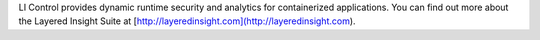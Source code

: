 LI Control provides dynamic runtime security and analytics for containerized applications. You can find out more about the Layered Insight Suite at [http://layeredinsight.com](http://layeredinsight.com).


